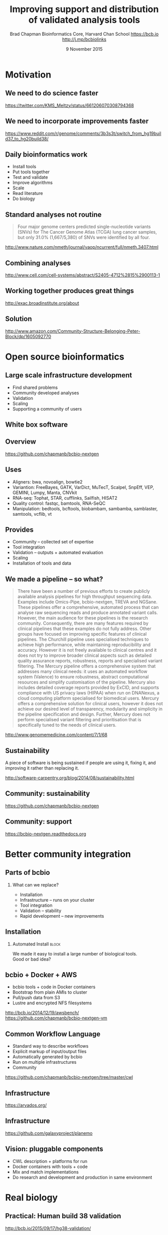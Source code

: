 #+title: Improving support and distribution of validated analysis tools
#+author: Brad Chapman \newline Bioinformatics Core, Harvard Chan School \newline https://bcb.io \newline http://j.mp/bcbiolinks
#+date: 9 November 2015

#+OPTIONS: toc:nil H:2

#+startup: beamer
#+LaTeX_CLASS: beamer
#+latex_header: \usepackage{url}
#+latex_header: \usepackage{hyperref}
#+latex_header: \hypersetup{colorlinks=true}
#+BEAMER_THEME: default
#+BEAMER_COLOR_THEME: seahorse
#+BEAMER_INNER_THEME: rectangles

* Motivation

** We need to do science faster

#+BEGIN_CENTER
#+ATTR_LATEX: :width .9\textwidth
[[./images7/rare_disease.png]]
#+END_CENTER

\scriptsize
https://twitter.com/KMS_Meltzy/status/661206070308794368
\normalsize

** We need to incorporate improvements faster


#+BEGIN_CENTER
#+ATTR_LATEX: :width .9\textwidth
[[./images7/build38_release.png]]
#+END_CENTER

#+BEGIN_CENTER
#+ATTR_LATEX: :width .8\textwidth
[[./images7/build38_reddit.png]]
#+END_CENTER

\tiny
https://www.reddit.com/r/genome/comments/3b3s3t/switch_from_hg19build37_to_hg20build38/

** Daily bioinformatics work

\Large
- Install tools
- Put tools together
- Test and validate
- Improve algorithms
- Scale
- Read literature
- Do biology
\normalsize

** Standard analyses not routine

\Large
#+BEGIN_QUOTE
Four major genome centers predicted single-nucleotide variants (SNVs) for The
Cancer Genome Atlas (TCGA) lung cancer samples, but only 31.0% (1,667/5,380) of
SNVs were identified by all four.
#+END_QUOTE

\scriptsize
http://www.nature.com/nmeth/journal/vaop/ncurrent/full/nmeth.3407.html
\normalsize

** Combining analyses

#+BEGIN_CENTER
#+ATTR_LATEX: :width .65\textwidth
[[./images7/cancer_multiple.png]]
#+END_CENTER

\scriptsize
http://www.cell.com/cell-systems/abstract/S2405-4712%2815%2900113-1

** Working together produces great things

#+BEGIN_CENTER
#+ATTR_LATEX: :width 1.0\textwidth
[[./images7/exac.png]]
#+END_CENTER

http://exac.broadinstitute.org/about

** Solution

#+BEGIN_CENTER
#+ATTR_LATEX: :width .5\textwidth
[[./images/community.png]]
#+END_CENTER

\scriptsize
[[http://www.amazon.com/Community-Structure-Belonging-Peter-Block/dp/1605092770]]
\normalsize

* Open source bioinformatics

** Large scale infrastructure development

\Large
- Find shared problems
- Community developed analyses
- Validation
- Scaling
- Supporting a community of users
\normalsize

** White box software

[[./images5/clear_box.jpg]]

** Overview

#+ATTR_LATEX: :width 1.0\textwidth
[[./images3/bcbio_nextgen_highlevel.png]]

\vspace{1cm}
https://github.com/chapmanb/bcbio-nextgen

** Uses

\Large
- Aligners: bwa, novoalign, bowtie2
- Variantion: FreeBayes, GATK, VarDict, MuTecT, Scalpel, SnpEff, VEP, GEMINI,
  Lumpy, Manta, CNVkit
- RNA-seq: Tophat, STAR, cufflinks, Sailfish, HISAT2
- Quality control: fastqc, bamtools, RNA-SeQC
- Manipulation: bedtools, bcftools, biobambam, sambamba, samblaster, samtools,
  vcflib, vt
\normalsize

** Provides

\Large
- Community -- collected set of expertise
- Tool integration
- Validation -- outputs + automated evaluation
- Scaling
- Installation of tools and data
\normalsize

** We made a pipeline -- so what?

\tiny
#+BEGIN_QUOTE
There have been a number of previous efforts to create publicly available
analysis pipelines for high throughput sequencing data. Examples include
Omics-Pipe, bcbio-nextgen, TREVA and NGSane. These pipelines
offer a comprehensive, automated process that can analyse raw sequencing reads
and produce annotated variant calls. However, the main audience for these
pipelines is the research community. Consequently, there are many features
required by clinical pipelines that these examples do not fully address. Other
groups have focused on improving specific features of clinical pipelines. The
Churchill pipeline uses specialised techniques to achieve high performance,
while maintaining reproducibility and accuracy. However it is not freely
available to clinical centres and it does not try to improve broader clinical
aspects such as detailed quality assurance reports, robustness, reports and
specialised variant filtering. The Mercury pipeline offers a comprehensive
system that addresses many clinical needs: it uses an automated workflow system
(Valence) to ensure robustness, abstract computational resources and
simplify customisation of the pipeline. Mercury also includes detailed coverage
reports provided by ExCID, and supports compliance with US privacy laws
(HIPAA) when run on DNANexus, a cloud computing platform specialised for
biomedical users. Mercury offers a comprehensive solution for clinical users,
however it does not achieve our desired level of transparency, modularity and
simplicity in the pipeline specification and design. Further, Mercury does not
perform specialised variant filtering and prioritisation that is specifically
tuned to the needs of clinical users.
#+END_QUOTE

\scriptsize
http://www.genomemedicine.com/content/7/1/68

** Sustainability

\Large
A piece of software is being sustained if people are using it, fixing it, and
improving it rather than replacing it.

\vspace{0.5cm}

\normalsize
http://software-carpentry.org/blog/2014/08/sustainability.html

** Community: sustainability

#+ATTR_LATEX: :width 1.1\textwidth
[[./images7/bcbio_commits.png]]

\vspace{1cm}

[[https://github.com/chapmanb/bcbio-nextgen]]

** Community: support

#+ATTR_LATEX: :width 1.1\textwidth
[[./images7/bcbio_issues.png]]

\vspace{1cm}

[[https://bcbio-nextgen.readthedocs.org]]

* Better community integration

** Parts of bcbio

*** \LARGE What can we replace?

\Large
- Installation
- Infrastructure -- runs on your cluster
- Tool integration
- Validation -- stability
- Rapid development -- new improvements

** Installation

#+ATTR_LATEX: :width 0.65\textwidth
[[./images2/install_want.png]]

*** Automated Install                                                 :block:
    :PROPERTIES:
    :BEAMER_env: exampleblock
    :END:

We made it easy to install a large number of biological tools. \\
Good or bad idea?

** bcbio + Docker + AWS

\Large
- bcbio tools + code in Docker containers
- Bootstrap from plain AMIs to cluster
- Pull/push data from S3
- Lustre and encrypted NFS filesystems

\vspace{0.5cm}
\small
http://bcb.io/2014/12/19/awsbench/ \\
https://github.com/chapmanb/bcbio-nextgen-vm

** Common Workflow Language

\Large
- Standard way to describe workflows
- Explicit markup of input/output files
- Automatically generated by bcbio
- Run on multiple infrastructures
- Community

\scriptsize
https://github.com/chapmanb/bcbio-nextgen/tree/master/cwl

** Infrastructure

[[./images7/arvados_overview.png]]

https://arvados.org/

** Infrastructure

#+BEGIN_CENTER
#+ATTR_LATEX: :width .8\textwidth
[[./images7/galaxy_cwl.png]]
#+END_CENTER

https://github.com/galaxyproject/planemo

** Vision: pluggable components

\Large
- CWL description + platforms for run
- Docker containers with tools + code
- Mix and match implementations
- Do research and development and production in same environment

* Real biology

** Practical: Human build 38 validation

#+BEGIN_CENTER
#+ATTR_LATEX: :width .7\textwidth
[[./images7/hg38_val.png]]
#+END_CENTER

http://bcb.io/2015/09/17/hg38-validation/

** Practical: cancer validation

#+BEGIN_CENTER
#+ATTR_LATEX: :width .8\textwidth
[[./images7/vardict_val.png]]
#+END_CENTER

\scriptsize
https://github.com/bcbio/bcbio.github.io/blob/master/_posts/2015-10-05-vardict-filtering.md

** Practical: structural variant calling

#+BEGIN_CENTER
#+ATTR_LATEX: :width .9\textwidth
[[./images7/sv_val.png]]
#+END_CENTER

** Summary

\Large
- Do more science faster
- Community -- integrate, not re-implement
- Docker + CWL enables integration
- Let's talk about ways to work together
